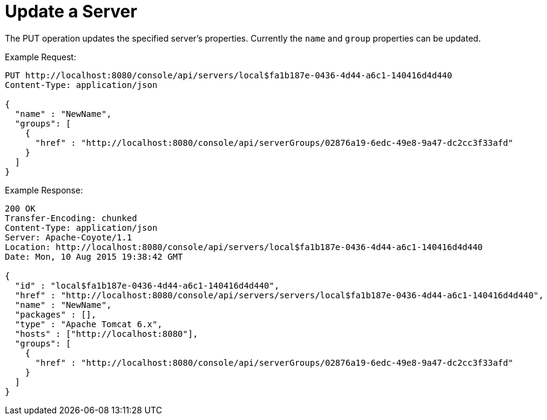 = Update a Server

The PUT operation updates the specified server's properties. Currently the `name` and `group` properties can be updated.

Example Request:

[source, code, linenums]
----
PUT http://localhost:8080/console/api/servers/local$fa1b187e-0436-4d44-a6c1-140416d4d440
Content-Type: application/json

{
  "name" : "NewName",
  "groups": [
    {
      "href" : "http://localhost:8080/console/api/serverGroups/02876a19-6edc-49e8-9a47-dc2cc3f33afd"
    }
  ]
}
----

Example Response:

[source, code, linenums]
----
200 OK
Transfer-Encoding: chunked
Content-Type: application/json
Server: Apache-Coyote/1.1
Location: http://localhost:8080/console/api/servers/local$fa1b187e-0436-4d44-a6c1-140416d4d440
Date: Mon, 10 Aug 2015 19:38:42 GMT

{
  "id" : "local$fa1b187e-0436-4d44-a6c1-140416d4d440",
  "href" : "http://localhost:8080/console/api/servers/servers/local$fa1b187e-0436-4d44-a6c1-140416d4d440",
  "name" : "NewName",
  "packages" : [],
  "type" : "Apache Tomcat 6.x",
  "hosts" : ["http://localhost:8080"],
  "groups": [
    {
      "href" : "http://localhost:8080/console/api/serverGroups/02876a19-6edc-49e8-9a47-dc2cc3f33afd"
    }
  ]
}
----
